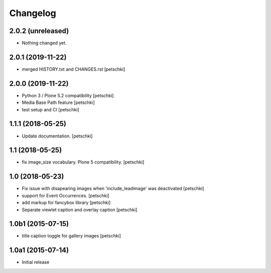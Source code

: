 Changelog
=========


2.0.2 (unreleased)
------------------

- Nothing changed yet.


2.0.1 (2019-11-22)
------------------

- merged HISTORY.txt and CHANGES.rst
  [petschki]


2.0.0 (2019-11-22)
------------------

- Python 3 / Plone 5.2 compatibility
  [petschki]

- Media Base Path feature
  [petschki]

- test setup and CI
  [petschki]

1.1.1 (2018-05-25)
------------------

- Update documentation.
  [petschki]


1.1 (2018-05-25)
----------------

- fix image_size vocabulary. Plone 5 compatibility.
  [petschki]


1.0 (2018-05-23)
----------------

- Fix issue with disapearing images when 'include_leadimage' was deactivated
  [petschki]

- support for Event Occurrences.
  [petschki]

- add markup for fancybox library
  [petschki]

- Separate viewlet caption and overlay caption
  [petschki]


1.0b1 (2015-07-15)
------------------

- title caption toggle for gallery images
  [petschki]


1.0a1 (2015-07-14)
------------------

- Initial release
